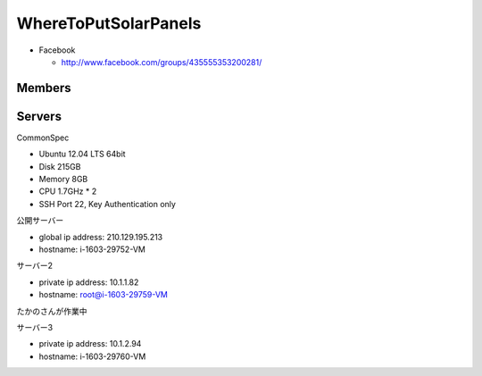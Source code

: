 =====================
WhereToPutSolarPanels
=====================

- Facebook

  - http://www.facebook.com/groups/435555353200281/


Members
=======



Servers
=======

CommonSpec

- Ubuntu 12.04 LTS 64bit
- Disk 215GB
- Memory 8GB
- CPU 1.7GHz * 2
- SSH Port 22, Key Authentication only

公開サーバー

- global ip address: 210.129.195.213
- hostname: i-1603-29752-VM

サーバー2

- private ip address: 10.1.1.82
- hostname: root@i-1603-29759-VM
たかのさんが作業中

サーバー3

- private ip address: 10.1.2.94
- hostname: i-1603-29760-VM


